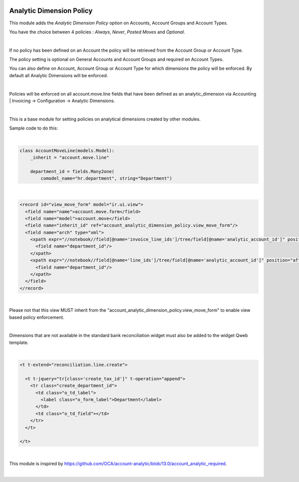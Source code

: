 .. image:: https://img.shields.io/badge/license-AGPL--3-blue.png
   :target: https://www.gnu.org/licenses/agpl
   :alt: License: AGPL-3

=========================
Analytic Dimension Policy
=========================

This module adds the *Analytic Dimension Policy* option on Accounts, Account Groups and Account Types.

You have the choice between 4 policies : *Always*, *Never*, *Posted Moves* and *Optional*.

|

If no policy has been defined on an Account the policy will be retrieved from the Account Group or Account Type.

The policy setting is optional on General Accounts and Account Groups and required on Account Types.

You can also define on Account, Account Group or Account Type for which dimensions the policy will be enforced.
By default all Analytic Dimensions will be enforced.

|

Policies will be enforced on all account.move.line fields that have been defined as an analytic_dimension via
Accounting | Invoicing -> Configuration -> Analytic Dimensions.

|

This is a base module for setting policies on analytical dimensions created by other modules.

Sample code to do this:

|

.. code-block:: python

   class AccountMoveLine(models.Model):
       _inherit = "account.move.line"

       department_id = fields.Many2one(
           comodel_name="hr.department", string="Department")

|

.. code-block:: xml

  <record id="view_move_form" model="ir.ui.view">
    <field name="name">account.move.form</field>
    <field name="model">account.move</field>
    <field name="inherit_id" ref="account_analytic_dimension_policy.view_move_form"/>
    <field name="arch" type="xml">
      <xpath expr="//notebook//field[@name='invoice_line_ids']/tree/field[@name='analytic_account_id']" position="after">
        <field name="department_id"/>
      </xpath>
      <xpath expr="//notebook//field[@name='line_ids']/tree/field[@name='analytic_account_id']" position="after">
        <field name="department_id"/>
      </xpath>
    </field>
  </record>

|

Please not that this view MUST inherit from the "account_analytic_dimension_policy.view_move_form" to enable view based policy enforcement.

|

Dimensions that are not available in the standard bank reconciliation widget must also be added to the widget Qweb template.

|

.. code-block:: xml

  <t t-extend="reconciliation.line.create">

    <t t-jquery="tr[class='create_tax_id']" t-operation="append">
      <tr class="create_department_id">
        <td class="o_td_label">
          <label class="o_form_label">Department</label>
        </td>
        <td class="o_td_field"></td>
      </tr>
    </t>

  </t>

|

This module is inspired by https://github.com/OCA/account-analytic/blob/13.0/account_analytic_required.

|

